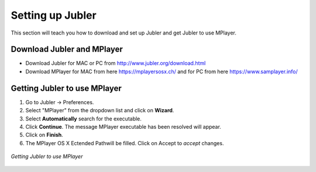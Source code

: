 .. _settingup:


Setting up Jubler
=================

This section will teach you how to download and set up Jubler and get Jubler to use MPlayer.

Download Jubler and MPlayer
---------------------------

* Download Jubler for MAC or PC from http://www.jubler.org/download.html
* Download MPlayer for MAC from here https://mplayersosx.ch/ and for PC from here https://www.samplayer.info/

Getting Jubler to use MPlayer
-----------------------------

1. Go to Jubler -> Preferences.
2. Select "MPlayer" from the dropdown list and click on **Wizard**.
3. Select **Automatically** search for the executable.
4. Click **Continue**. The message MPlayer executable has been resolved will appear.
5. Click on **Finish**.
6. The MPlayer OS X Ectended Pathwill be filled. Click on Accept to *accept* changes.

.. figure:: /images/car.png
   :alt: Jubler configuration
   :scale: 40 %
   :align: center

   *Getting Jubler to use MPlayer*
